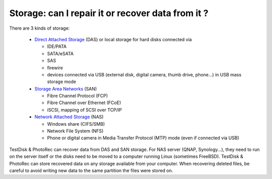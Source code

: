Storage: can I repair it or recover data from it ?
==================================================

There are 3 kinds of storage:

 * `Direct Attached Storage <https://en.wikipedia.org/wiki/Direct-attached_storage>`_ (DAS) or local storage for hard disks connected via

   *  IDE/PATA
   *  SATA/eSATA
   *  SAS
   *  firewire
   *  devices connected via USB (external disk, digital camera, thumb drive, phone...) in USB mass storage mode

 * `Storage Area Networks <https://en.wikipedia.org/wiki/Storage_area_network>`_ (SAN)

   * Fibre Channel Protocol (FCP)
   * Fibre Channel over Ethernet (FCoE)
   * iSCSI, mapping of SCSI over TCP/IP

 * `Network Attached Storage <https://en.wikipedia.org/wiki/Network-attached_storage>`_ (NAS)

   *  Windows share (CIFS/SMB)
   *  Network File System (NFS)
   *  Phone or digital camera in Media Transfer Protocol (MTP) mode (even if connected via USB)


TestDisk & PhotoRec can recover data from DAS and SAN storage. For NAS server (QNAP, Synology...), they need to run on the server itself or the disks need to be moved to a computer running Linux (sometimes FreeBSD).
TestDisk & PhotoRec can store recovered data on any storage available from your computer. When recovering deleted files, be careful to avoid writing new data to the same partition the files were stored on.


